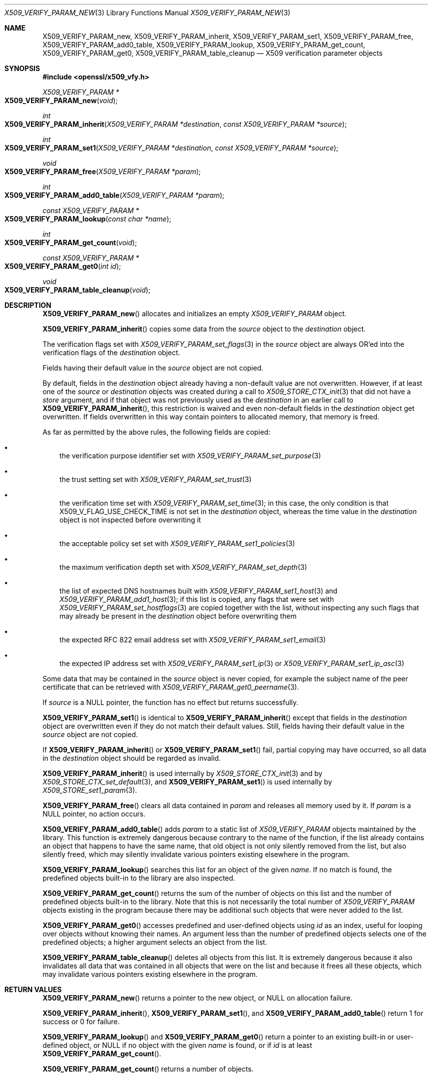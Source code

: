 .\" $OpenBSD: X509_VERIFY_PARAM_new.3,v 1.2 2021/10/18 18:20:39 schwarze Exp $
.\"
.\" Copyright (c) 2018, 2021 Ingo Schwarze <schwarze@openbsd.org>
.\"
.\" Permission to use, copy, modify, and distribute this software for any
.\" purpose with or without fee is hereby granted, provided that the above
.\" copyright notice and this permission notice appear in all copies.
.\"
.\" THE SOFTWARE IS PROVIDED "AS IS" AND THE AUTHOR DISCLAIMS ALL WARRANTIES
.\" WITH REGARD TO THIS SOFTWARE INCLUDING ALL IMPLIED WARRANTIES OF
.\" MERCHANTABILITY AND FITNESS. IN NO EVENT SHALL THE AUTHOR BE LIABLE FOR
.\" ANY SPECIAL, DIRECT, INDIRECT, OR CONSEQUENTIAL DAMAGES OR ANY DAMAGES
.\" WHATSOEVER RESULTING FROM LOSS OF USE, DATA OR PROFITS, WHETHER IN AN
.\" ACTION OF CONTRACT, NEGLIGENCE OR OTHER TORTIOUS ACTION, ARISING OUT OF
.\" OR IN CONNECTION WITH THE USE OR PERFORMANCE OF THIS SOFTWARE.
.\"
.Dd $Mdocdate: October 18 2021 $
.Dt X509_VERIFY_PARAM_NEW 3
.Os
.Sh NAME
.Nm X509_VERIFY_PARAM_new ,
.Nm X509_VERIFY_PARAM_inherit ,
.Nm X509_VERIFY_PARAM_set1 ,
.Nm X509_VERIFY_PARAM_free ,
.Nm X509_VERIFY_PARAM_add0_table ,
.Nm X509_VERIFY_PARAM_lookup ,
.Nm X509_VERIFY_PARAM_get_count ,
.Nm X509_VERIFY_PARAM_get0 ,
.Nm X509_VERIFY_PARAM_table_cleanup
.\" The following constants defined in the public header <openssl/x509_vfy.h>
.\" are intentionally undocumented because X509_VERIFY_PARAM is an opaque
.\" struct and LibreSSL provides neither X509_VERIFY_PARAM_set_inh_flags(3)
.\" nor X509_VERIFY_PARAM_get_inh_flags(3):
.\" X509_VP_FLAG_DEFAULT
.\" X509_VP_FLAG_OVERWRITE
.\" X509_VP_FLAG_RESET_FLAGS
.\" X509_VP_FLAG_LOCKED
.\" X509_VP_FLAG_ONCE
.Nd X509 verification parameter objects
.Sh SYNOPSIS
.In openssl/x509_vfy.h
.Ft X509_VERIFY_PARAM *
.Fo X509_VERIFY_PARAM_new
.Fa void
.Fc
.Ft int
.Fo X509_VERIFY_PARAM_inherit
.Fa "X509_VERIFY_PARAM *destination"
.Fa "const X509_VERIFY_PARAM *source"
.Fc
.Ft int
.Fo X509_VERIFY_PARAM_set1
.Fa "X509_VERIFY_PARAM *destination"
.Fa "const X509_VERIFY_PARAM *source"
.Fc
.Ft void
.Fo X509_VERIFY_PARAM_free
.Fa "X509_VERIFY_PARAM *param"
.Fc
.Ft int
.Fo X509_VERIFY_PARAM_add0_table
.Fa "X509_VERIFY_PARAM *param"
.Fc
.Ft const X509_VERIFY_PARAM *
.Fo X509_VERIFY_PARAM_lookup
.Fa "const char *name"
.Fc
.Ft int
.Fo X509_VERIFY_PARAM_get_count
.Fa void
.Fc
.Ft const X509_VERIFY_PARAM *
.Fo X509_VERIFY_PARAM_get0
.Fa "int id"
.Fc
.Ft void
.Fo X509_VERIFY_PARAM_table_cleanup
.Fa void
.Fc
.Sh DESCRIPTION
.Fn X509_VERIFY_PARAM_new
allocates and initializes an empty
.Vt X509_VERIFY_PARAM
object.
.Pp
.Fn X509_VERIFY_PARAM_inherit
copies some data from the
.Fa source
object to the
.Fa destination
object.
.Pp
The verification flags set with
.Xr X509_VERIFY_PARAM_set_flags 3
in the
.Fa source
object are always OR'ed into the verification flags of the
.Fa destination
object.
.Pp
Fields having their default value in the
.Fa source
object are not copied.
.Pp
By default, fields in the
.Fa destination
object already having a non-default value are not overwritten.
However, if at least one of the
.Fa source
or
.Fa destination
objects was created during a call to
.Xr X509_STORE_CTX_init 3
that did not have a
.Fa store
argument, and if that object was not previously used as the
.Fa destination
in an earlier call to
.Fn X509_VERIFY_PARAM_inherit ,
this restriction is waived and even non-default fields in the
.Fa destination
object get overwritten.
If fields overwritten in this way contain pointers to allocated memory,
that memory is freed.
.Pp
As far as permitted by the above rules, the following fields are copied:
.Bl -bullet -width 1n
.It
the verification purpose identifier set with
.Xr X509_VERIFY_PARAM_set_purpose 3
.It
the trust setting set with
.Xr X509_VERIFY_PARAM_set_trust 3
.It
the verification time set with
.Xr X509_VERIFY_PARAM_set_time 3 ;
in this case, the only condition is that
.Dv X509_V_FLAG_USE_CHECK_TIME
is not set in the
.Fa destination
object, whereas the time value in the
.Fa destination
object is not inspected before overwriting it
.It
the acceptable policy set set with
.Xr X509_VERIFY_PARAM_set1_policies 3
.It
the maximum verification depth set with
.Xr X509_VERIFY_PARAM_set_depth 3
.It
the list of expected DNS hostnames built with
.Xr X509_VERIFY_PARAM_set1_host 3
and
.Xr X509_VERIFY_PARAM_add1_host 3 ;
if this list is copied, any flags that were set with
.Xr X509_VERIFY_PARAM_set_hostflags 3
are copied together with the list, without inspecting any such flags
that may already be present in the
.Fa destination
object before overwriting them
.It
the expected RFC 822 email address set with
.Xr X509_VERIFY_PARAM_set1_email 3
.It
the expected IP address set with
.Xr X509_VERIFY_PARAM_set1_ip 3
or
.Xr X509_VERIFY_PARAM_set1_ip_asc 3
.El
.Pp
Some data that may be contained in the
.Fa source
object is never copied, for example the subject name of the peer
certificate that can be retrieved with
.Xr X509_VERIFY_PARAM_get0_peername 3 .
.Pp
If
.Fa source
is a
.Dv NULL
pointer, the function has no effect but returns successfully.
.Pp
.Fn X509_VERIFY_PARAM_set1
is identical to
.Fn X509_VERIFY_PARAM_inherit
except that fields in the
.Fa destination
object are overwritten even if they do not match their default values.
Still, fields having their default value in the
.Fa source
object are not copied.
.Pp
If
.Fn X509_VERIFY_PARAM_inherit
or
.Fn X509_VERIFY_PARAM_set1
fail, partial copying may have occurred, so all data in the
.Fa destination
object should be regarded as invalid.
.Pp
.Fn X509_VERIFY_PARAM_inherit
is used internally by
.Xr X509_STORE_CTX_init 3
and by
.Xr X509_STORE_CTX_set_default 3 ,
and
.Fn X509_VERIFY_PARAM_set1
is used internally by
.Xr X509_STORE_set1_param 3 .
.Pp
.Fn X509_VERIFY_PARAM_free
clears all data contained in
.Fa param
and releases all memory used by it.
If
.Fa param
is a
.Dv NULL
pointer, no action occurs.
.Pp
.Fn X509_VERIFY_PARAM_add0_table
adds
.Fa param
to a static list of
.Vt X509_VERIFY_PARAM
objects maintained by the library.
This function is extremely dangerous because contrary to the name
of the function, if the list already contains an object that happens
to have the same name, that old object is not only silently removed
from the list, but also silently freed, which may silently invalidate
various pointers existing elsewhere in the program.
.Pp
.Fn X509_VERIFY_PARAM_lookup
searches this list for an object of the given
.Fa name .
If no match is found, the predefined objects built-in to the library
are also inspected.
.Pp
.Fn X509_VERIFY_PARAM_get_count
returns the sum of the number of objects on this list and the number
of predefined objects built-in to the library.
Note that this is not necessarily the total number of
.Vt X509_VERIFY_PARAM
objects existing in the program because there may be additional such
objects that were never added to the list.
.Pp
.Fn X509_VERIFY_PARAM_get0
accesses predefined and user-defined objects using
.Fa id
as an index, useful for looping over objects without knowing their names.
An argument less than the number of predefined objects selects
one of the predefined objects; a higher argument selects an object
from the list.
.Pp
.Fn X509_VERIFY_PARAM_table_cleanup
deletes all objects from this list.
It is extremely dangerous because it also invalidates all data that
was contained in all objects that were on the list and because it
frees all these objects, which may invalidate various pointers
existing elsewhere in the program.
.Sh RETURN VALUES
.Fn X509_VERIFY_PARAM_new
returns a pointer to the new object, or
.Dv NULL
on allocation failure.
.Pp
.Fn X509_VERIFY_PARAM_inherit ,
.Fn X509_VERIFY_PARAM_set1 ,
and
.Fn X509_VERIFY_PARAM_add0_table
return 1 for success or 0 for failure.
.Pp
.Fn X509_VERIFY_PARAM_lookup
and
.Fn X509_VERIFY_PARAM_get0
return a pointer to an existing built-in or user-defined object, or
.Dv NULL
if no object with the given
.Fa name
is found, or if
.Fa id
is at least
.Fn X509_VERIFY_PARAM_get_count .
.Pp
.Fn X509_VERIFY_PARAM_get_count
returns a number of objects.
.Sh SEE ALSO
.Xr SSL_set1_param 3 ,
.Xr X509_STORE_CTX_set0_param 3 ,
.Xr X509_STORE_set1_param 3 ,
.Xr X509_verify_cert 3 ,
.Xr X509_VERIFY_PARAM_set_flags 3
.Sh HISTORY
.Fn X509_VERIFY_PARAM_new ,
.Fn X509_VERIFY_PARAM_inherit ,
.Fn X509_VERIFY_PARAM_set1 ,
.Fn X509_VERIFY_PARAM_free ,
.Fn X509_VERIFY_PARAM_add0_table ,
.Fn X509_VERIFY_PARAM_lookup ,
and
.Fn X509_VERIFY_PARAM_table_cleanup
first appeared in OpenSSL 0.9.8 and have been available since
.Ox 4.5 .
.Pp
.Fn X509_VERIFY_PARAM_get_count
and
.Fn X509_VERIFY_PARAM_get0
first appeared in OpenSSL 1.0.2 and have been available since
.Ox 6.3 .
